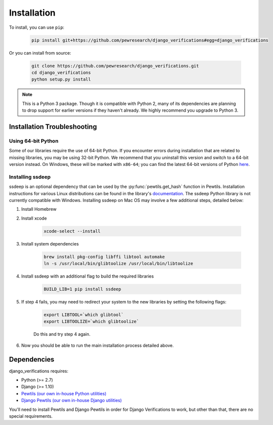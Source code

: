 *************************************
Installation
*************************************

To install, you can use ``pip``:

    .. code-block:: bash

        pip install git+https://github.com/pewresearch/django_verifications#egg=django_verifications

Or you can install from source:

    .. code-block:: bash

        git clone https://github.com/pewresearch/django_verifications.git
        cd django_verifications
        python setup.py install

.. note::
    This is a Python 3 package. Though it is compatible with Python 2, many of its dependencies are \
    planning to drop support for earlier versions if they haven't already. We highly recommend \
    you upgrade to Python 3.

Installation Troubleshooting
^^^^^^^^^^^^^^^^^^^^^^^^^^^^^

Using 64-bit Python
""""""""""""""""""""

Some of our libraries require the use of 64-bit Python. If you encounter errors during installation \
that are related to missing libraries, you may be using 32-bit Python. We recommend that you uninstall \
this version and switch to a 64-bit version instead. On Windows, these will be marked with ``x86-64``; you \
can find the latest 64-bit versions of Python `here <http://www.python.org/downloads>`_.

Installing ssdeep
""""""""""""""""""""""""""""

ssdeep is an optional dependency that can be used by the :py:func:`pewtils.get_hash` function in Pewtils. \
Installation instructions for various Linux distributions can be found in the library's \
`documentation <https://python-ssdeep.readthedocs.io/en/latest/installation.html>`_. The ssdeep \
Python library is not currently compatible with Windows. \
Installing ssdeep on Mac OS may involve a few additional steps, detailed below:

1. Install Homebrew

2. Install xcode

    .. code-block:: bash

        xcode-select --install

3. Install system dependencies

    .. code-block:: bash

        brew install pkg-config libffi libtool automake
        ln -s /usr/local/bin/glibtoolize /usr/local/bin/libtoolize

4. Install ssdeep with an additional flag to build the required libraries

    .. code-block:: bash

        BUILD_LIB=1 pip install ssdeep

5. If step 4 fails, you may need to redirect your system to the new libraries by setting the following flags:

    .. code-block:: bash

        export LIBTOOL=`which glibtool`
        export LIBTOOLIZE=`which glibtoolize`

    Do this and try step 4 again.

6. Now you should be able to run the main installation process detailed above.


Dependencies
^^^^^^^^^^^^^^^^^^^^^^^^^^^^^

django_verifications requires:

- Python (>= 2.7)
- Django (>= 1.10)
- `Pewtils (our own in-house Python utilities) <https://github.com/pewresearch/pewtils>`_
- `Django Pewtils (our own in-house Django utilities) <https://github.com/pewresearch/django_pewtils>`_

You'll need to install Pewtils and Django Pewtils in order for Django Verifications to work, but other than that,
there are no special requirements.